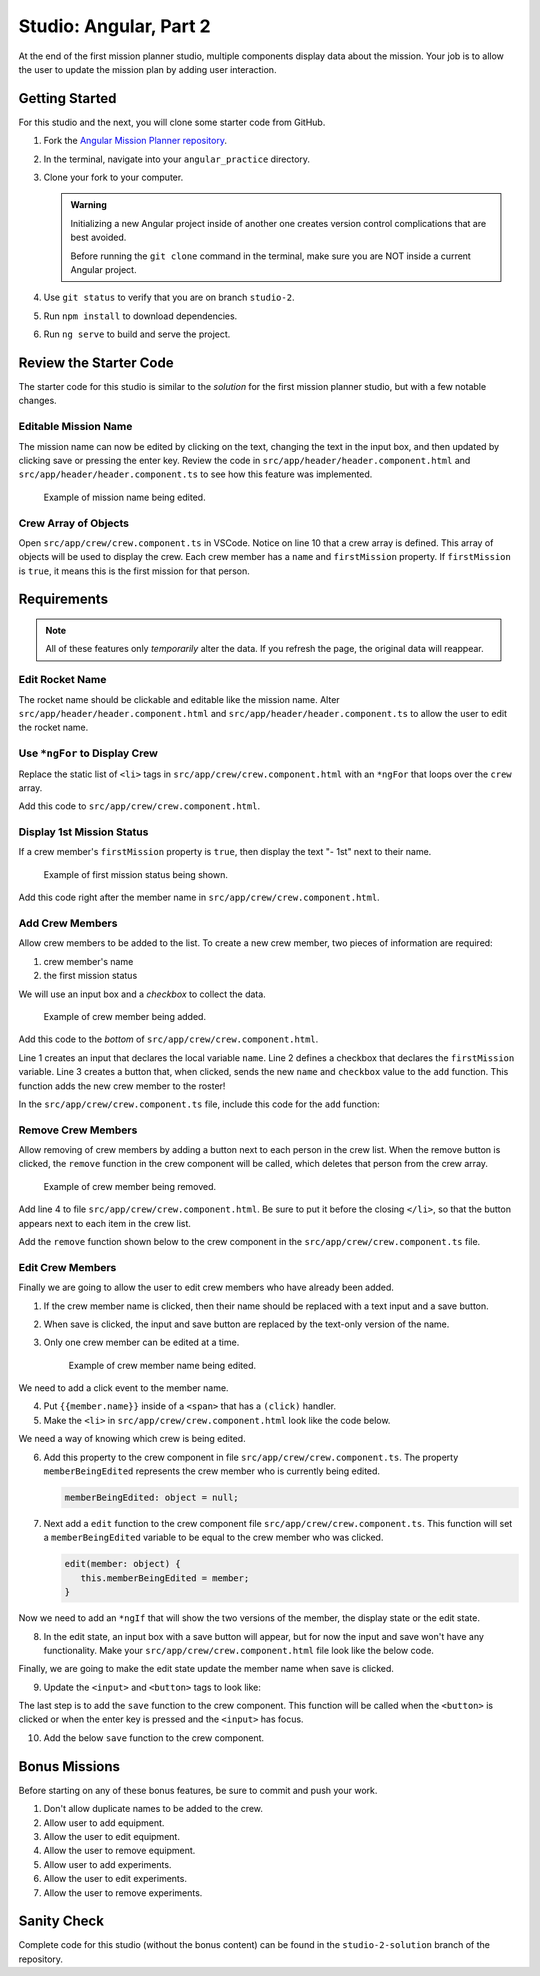Studio: Angular, Part 2
=======================

At the end of the first mission planner studio, multiple components display
data about the mission. Your job is to allow the user to update the mission
plan by adding user interaction.


Getting Started
---------------

For this studio and the next, you will clone some starter code from GitHub.

#. Fork the `Angular Mission Planner repository <https://github.com/LaunchCodeEducation/angular-lc101-mission-planner>`__.
#. In the terminal, navigate into your ``angular_practice`` directory.   
#. Clone your fork to your computer.

   .. admonition:: Warning

      Initializing a new Angular project inside of another one creates version
      control complications that are best avoided.

      Before running the ``git clone`` command in the terminal, make sure you
      are NOT inside a current Angular project.

#. Use ``git status`` to verify that you are on branch ``studio-2``.
#. Run ``npm install`` to download dependencies.
#. Run ``ng serve`` to build and serve the project.

Review the Starter Code
-----------------------

The starter code for this studio is similar to the *solution* for the first
mission planner studio, but with a few notable changes.

Editable Mission Name
^^^^^^^^^^^^^^^^^^^^^

The mission name can now be edited by clicking on the text, changing the text
in the input box, and then updated by clicking save or pressing the enter key.
Review the code in ``src/app/header/header.component.html`` and
``src/app/header/header.component.ts`` to see how this feature was implemented.

.. figure:: figures/edit-mission-name.gif
       :alt: Animated gif of mission name being clicked, edited, and then saved.

       Example of mission name being edited.

Crew Array of Objects
^^^^^^^^^^^^^^^^^^^^^

Open ``src/app/crew/crew.component.ts`` in VSCode. Notice on line 10 that a
crew array is defined. This array of objects will be used to display the crew.
Each crew member has a ``name`` and ``firstMission`` property. If
``firstMission`` is ``true``, it means this is the first mission for that
person.

.. sourcecode:: TypeScript
   :linenos:

   import { Component, OnInit } from '@angular/core';

   @Component({
      selector: 'app-crew',
      templateUrl: './crew.component.html',
      styleUrls: ['./crew.component.css']
   })
   export class CrewComponent implements OnInit {

      crew: object[] = [
         {name: "Eileen Collins", firstMission: false},
         {name: "Mae Jemison", firstMission: false},
         {name: "Ellen Ochoa", firstMission: true}
      ];

      constructor() { }

      ngOnInit() {
      }

   }


Requirements
------------

.. note::  All of these features only *temporarily* alter the data. If you refresh the page, the original data will reappear.

Edit Rocket Name
^^^^^^^^^^^^^^^^
The rocket name should be clickable and editable like the mission name. Alter
``src/app/header/header.component.html`` and
``src/app/header/header.component.ts`` to allow the user to edit the rocket
name.

Use ``*ngFor`` to Display Crew
^^^^^^^^^^^^^^^^^^^^^^^^^^^^^^

Replace the static list of ``<li>`` tags in
``src/app/crew/crew.component.html`` with an ``*ngFor`` that loops over the
``crew`` array.

Add this code to ``src/app/crew/crew.component.html``.

.. sourcecode:: html+ng2
   :linenos:

   <li *ngFor="let member of crew">{{member.name}}</li>

Display 1st Mission Status
^^^^^^^^^^^^^^^^^^^^^^^^^^

If a crew member's ``firstMission`` property is ``true``, then display the text
"- 1st" next to their name.

.. figure:: figures/first-mission-example.png
       :alt: Example of first mission status appearing next to crew member name.

       Example of first mission status being shown.

Add this code right after the member name in
``src/app/crew/crew.component.html``.

.. sourcecode:: html+ng2
   :linenos:

   <span *ngIf="member.firstMission">- 1st</span>


Add Crew Members
^^^^^^^^^^^^^^^^

Allow crew members to be added to the list. To create a new crew member, two
pieces of information are required:

#. crew member's name
#. the first mission status

We will use an input box and a *checkbox* to collect the data.

.. figure:: figures/add-crew.gif
       :alt: Animated gif of crew member being added to list after add button is clicked.

       Example of crew member being added.

Add this code to the *bottom* of ``src/app/crew/crew.component.html``.

.. sourcecode:: html+ng2
   :linenos:

   <input #name type="text"/>
   <label>First mission<input #firstMission type="checkbox"/></label>
   <button (click)="add(name.value, firstMission.checked)">Add</button>

Line 1 creates an input that declares the local variable ``name``. Line 2
defines a checkbox that declares the ``firstMission`` variable. Line 3 creates
a button that, when clicked, sends the new ``name`` and ``checkbox`` value to
the ``add`` function. This function adds the new crew member to the roster!

In the ``src/app/crew/crew.component.ts`` file, include this code for the
``add`` function:

.. sourcecode:: TypeScript
   :linenos:

   add(memberName: string, isFirst: boolean) {
     this.crew.push({name: memberName, firstMission: isFirst});
   }

Remove Crew Members
^^^^^^^^^^^^^^^^^^^

Allow removing of crew members by adding a button next to each person in the
crew list. When the remove button is clicked, the ``remove`` function in the
crew component will be called, which deletes that person from the crew array.

.. figure:: figures/remove-crew.gif
       :alt: Animated gif of crew member disappearing from the list after the remove button for that item is clicked.

       Example of crew member being removed.

Add line 4 to file ``src/app/crew/crew.component.html``. Be sure to put it
before the closing ``</li>``, so that the button appears next to each item in
the crew list.

.. sourcecode:: html+ng2
   :linenos:

   <li *ngFor="let member of crew">
      {{member.name}}
      <span *ngIf="member.firstMission">- 1st</span>
      <button (click)="remove(member)">remove</button>
   </li>

Add the ``remove`` function shown below to the crew component in the
``src/app/crew/crew.component.ts`` file.

.. sourcecode:: TypeScript
   :linenos:

   remove(member: object) {
     let index = this.crew.indexOf(member);
     this.crew.splice(index, 1);
   }

Edit Crew Members
^^^^^^^^^^^^^^^^^

Finally we are going to allow the user to edit crew members who have already
been added.

#. If the crew member name is clicked, then their name should be replaced with
   a text input and a save button.
#. When save is clicked, the input and save button are replaced by the
   text-only version of the name.
#. Only one crew member can be edited at a time.

   .. figure:: figures/edit-crew-name.gif
      :alt: Animated gif of crew member name being clicked, edited, and then saved.

      Example of crew member name being edited.

We need to add a click event to the member name.

4. Put ``{{member.name}}`` inside of a ``<span>`` that has a ``(click)``
   handler.
#. Make the ``<li>`` in ``src/app/crew/crew.component.html`` look like the
   code below.

   .. sourcecode:: html+ng2
      :linenos:

      <li *ngFor="let member of crew">
         <span (click)="edit(member)" class="editable-text">{{member.name}}</span>
         <span *ngIf="member.firstMission">- 1st</span>
         <button (click)="remove(member)">remove</button>
      </li>

We need a way of knowing which crew is being edited.

6. Add this property to the crew component in file
   ``src/app/crew/crew.component.ts``. The property ``memberBeingEdited``
   represents the crew member who is currently being edited.

   .. sourcecode:: TypeScript

      memberBeingEdited: object = null;

7. Next add a ``edit`` function to the crew component file
   ``src/app/crew/crew.component.ts``. This function will set a
   ``memberBeingEdited`` variable to be equal to the crew member who was
   clicked.

   .. sourcecode:: TypeScript

      edit(member: object) {
         this.memberBeingEdited = member;
      }

Now we need to add an ``*ngIf`` that will show the two versions of the member,
the display state or the edit state.

8. In the edit state, an input box with a save button will appear, but for now
   the input and save won't have any functionality. Make your
   ``src/app/crew/crew.component.html`` file look like the below code.

   .. sourcecode:: html+ng2
      :linenos:

      <h3>Crew</h3>
      <ul>
         <li *ngFor="let member of crew">

            <span *ngIf="memberBeingEdited !== member; else elseBlock">
               <!-- display state of member -->
               <span (click)="edit(member)" class="editable-text">{{member.name}}</span>
               <span *ngIf="member.firstMission">
                  - 1st
               </span>
               <button (click)="remove(member)">remove</button>
            </span>

            <ng-template #elseBlock>
               <!-- edit state of member -->
               <input />
               <button>save</button>
            </ng-template>

         </li>
      </ul>
      <input #name type="text"/>
      <label>First mission<input #firstMission type="checkbox"/></label>
      <button (click)="add(name.value, firstMission.checked)">Add</button>

Finally, we are going to make the edit state update the member name when save
is clicked.

9. Update the ``<input>`` and ``<button>`` tags to look like:

   .. sourcecode:: html+ng2
      :linenos:

      <ng-template #elseBlock>
         <!-- edit state of member -->
         <input #updatedName (keyup.enter)="save(updatedName.value, member)" value="{{member.name}}"/>
         <button (click)="save(updatedName.value, member)">save</button>
      </ng-template>

The last step is to add the ``save`` function to the crew component. This
function will be called when the ``<button>`` is clicked or when the enter key
is pressed and the ``<input>`` has focus.

10. Add the below ``save`` function to the crew component.

   .. sourcecode:: TypeScript
      :linenos:

      save(name: string, member: object) {
      member['name'] = name;
      this.memberBeingEdited = null;
      }


Bonus Missions
---------------

Before starting on any of these bonus features, be sure to commit and push your
work.

#. Don't allow duplicate names to be added to the crew.
#. Allow user to add equipment.
#. Allow the user to edit equipment.
#. Allow the user to remove equipment.
#. Allow user to add experiments.
#. Allow the user to edit experiments.
#. Allow the user to remove experiments.

Sanity Check
-------------

Complete code for this studio (without the bonus content) can be found in the
``studio-2-solution`` branch of the repository.
